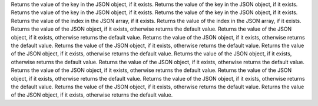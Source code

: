 Returns the value of the key in the JSON object, if it exists.
Returns the value of the key in the JSON object, if it exists.
Returns the value of the key in the JSON object, if it exists.
Returns the value of the key in the JSON object, if it exists.
Returns the value of the index in the JSON array, if it exists.
Returns the value of the index in the JSON array, if it exists.
Returns the value of the JSON object, if it exists, otherwise returns the default value.
Returns the value of the JSON object, if it exists, otherwise returns the default value.
Returns the value of the JSON object, if it exists, otherwise returns the default value.
Returns the value of the JSON object, if it exists, otherwise returns the default value.
Returns the value of the JSON object, if it exists, otherwise returns the default value.
Returns the value of the JSON object, if it exists, otherwise returns the default value.
Returns the value of the JSON object, if it exists, otherwise returns the default value.
Returns the value of the JSON object, if it exists, otherwise returns the default value.
Returns the value of the JSON object, if it exists, otherwise returns the default value.
Returns the value of the JSON object, if it exists, otherwise returns the default value.
Returns the value of the JSON object, if it exists, otherwise returns the default value.
Returns the value of the JSON object, if it exists, otherwise returns the default value.
